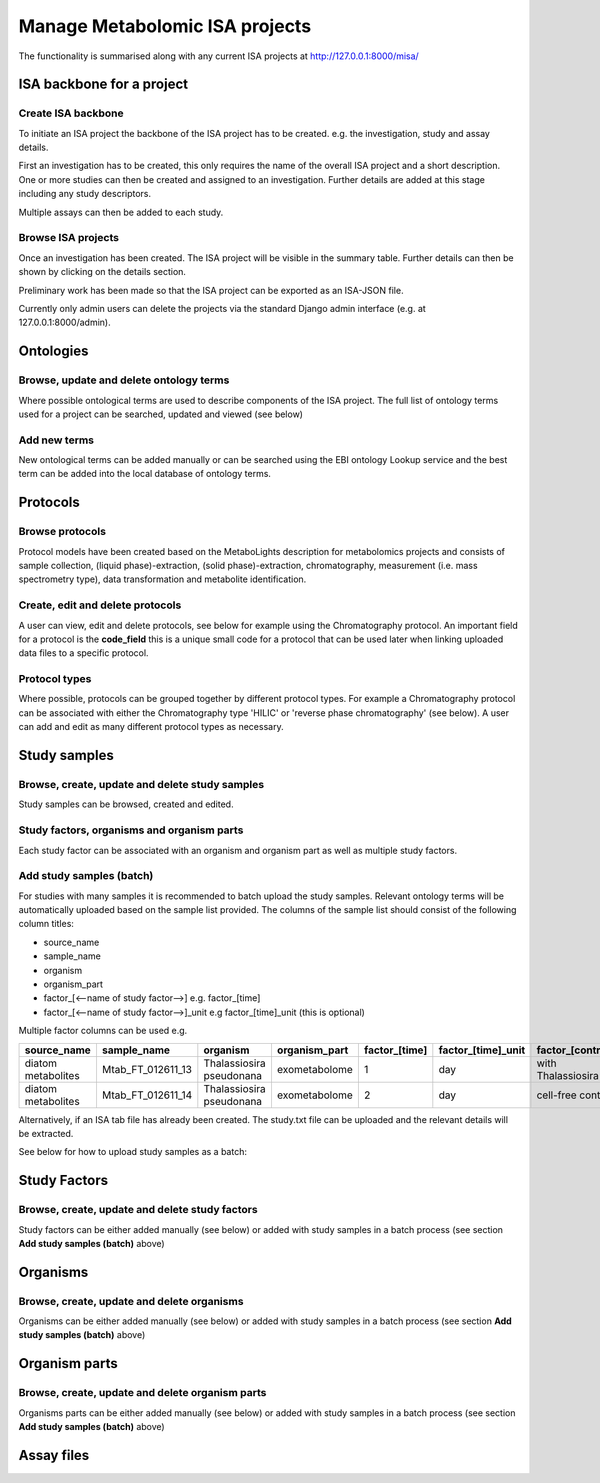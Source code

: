 .. _misa-user-docs:

Manage Metabolomic ISA projects
========================================

The functionality is summarised along with any current ISA projects at http://127.0.0.1:8000/misa/

ISA backbone for a project
''''''''''''''''''''''''''''''''''''''''''''''''''

Create ISA backbone
~~~~~~~~~~~~~~~~~~~~~~~~~~~~~~~~~~~~~~~~~~~~

To initiate an ISA project the backbone of the ISA project has to be created. e.g. the investigation, study and assay
details.

First an investigation has to be created, this only requires the name of the overall ISA project and a short description.
One or more studies can then be created and assigned to an investigation. Further details are added at this stage including
any study descriptors.

Multiple assays can then be added to each study.


.. image:: misa-create-base.png

Browse ISA projects
~~~~~~~~~~~~~~~~~~~~~~~~~~~~~~~~~~~~~~~~~~~~

Once an investigation has been created. The ISA project will be visible in the summary table. Further details can
then be shown by clicking on the details section.

Preliminary work has been made so that the ISA project can be exported as an ISA-JSON file.

Currently only admin users can delete the projects via the standard Django admin interface (e.g. at 127.0.0.1:8000/admin).

.. image:: summary-options.png



Ontologies
''''''''''''''''''''''''''''''''''''''''''''''''''


Browse, update and delete ontology terms
~~~~~~~~~~~~~~~~~~~~~~~~~~~~~~~~~~~~~~~~~~~~
Where possible ontological terms are used to describe components of the ISA project. The full list of ontology terms
used for a project can be searched, updated and viewed (see below)

.. image:: ontology1.png


Add new terms
~~~~~~~~~~~~~~~~~~~~~~~~~~~~~~~~~~~~~~~~~~~~
New ontological terms can be added manually or can be searched using the EBI ontology Lookup service and the best
term can be added into the local database of ontology terms.

.. image:: ontology2.png


Protocols
''''''''''''''''''''''''''''''''''''''''''''''''''

Browse protocols
~~~~~~~~~~~~~~~~~~~~~~~~~~~~~~~~~~~~~~~~~~~~

Protocol models have been created based on the MetaboLights description for metabolomics projects and consists
of sample collection, (liquid phase)-extraction, (solid phase)-extraction, chromatography,
measurement (i.e. mass spectrometry type), data transformation and metabolite identification.

.. image:: protocol1.png

Create, edit and delete protocols
~~~~~~~~~~~~~~~~~~~~~~~~~~~~~~~~~~~~~~~~~~~~

A user can view, edit and delete protocols, see below for example using the Chromatography protocol. An important
field for a protocol is the **code_field** this is a unique small code for a protocol that can be used later when linking
uploaded data files to a specific protocol.


.. image:: protocol2.png

Protocol types
~~~~~~~~~~~~~~~~~~~~~~~~~~~~~~~~~~~~~~~~~~~~

Where possible, protocols can be grouped together by different protocol types. For example a Chromatography protocol
can be associated with either the Chromatography type 'HILIC' or 'reverse phase chromatography' (see below). A user can add and edit as many different
protocol types as necessary.

.. image:: protocol3.png




Study samples
''''''''''''''''''''''''''''''''''''''''''''''''''
Browse, create, update and delete study samples
~~~~~~~~~~~~~~~~~~~~~~~~~~~~~~~~~~~~~~~~~~~~
Study samples can be browsed, created and edited.

.. image:: study-sample1.png

Study factors, organisms and organism parts
~~~~~~~~~~~~~~~~~~~~~~~~~~~~~~~~~~~~~~~~~~~~
Each study factor can be associated with an organism and organism part as well as multiple study factors.

.. image:: study-sample2.png


Add study samples (batch)
~~~~~~~~~~~~~~~~~~~~~~~~~~~~~~~~~~~~~~~~~~~~
For studies with many samples it is recommended to batch upload the study samples. Relevant ontology terms will be
automatically uploaded based on the sample list provided. The columns of the sample list should consist of the
following column titles:

- \source_name
- \sample_name
- \organism
- \organism_part
- \factor_[<--name of study factor-->] e.g. \factor_[time]
- \factor_[<--name of study factor-->]_unit e.g \factor_[time]_unit (this is optional)

Multiple factor columns can be used
e.g.

+----------------------+---------------------+---------------------------+----------------+----------------+---------------------+--------------------+
| \source_name         | \sample_name        | \organism                 | \organism_part | \factor_[time] | \factor_[time]_unit | \factor_[control]  |
+======================+=====================+===========================+================+================+=====================+====================+
| diatom metabolites   |  Mtab_FT_012611_13  |  Thalassiosira pseudonana | exometabolome  | 1              | day                 | with Thalassiosira |
+----------------------+---------------------+---------------------------+----------------+----------------+---------------------+--------------------+
| diatom metabolites   |  Mtab_FT_012611_14  |  Thalassiosira pseudonana | exometabolome  | 2              | day                 | cell-free control  |
+----------------------+---------------------+---------------------------+----------------+----------------+---------------------+--------------------+

Alternatively, if an ISA tab file has already been created. The study.txt file can be uploaded and the relevant details
will be extracted.

See below for how to upload study samples as a batch:


.. image:: study-sample3.png


Study Factors
''''''''''''''''''''''''''''''''''''''''''''''''''
Browse, create, update and delete study factors
~~~~~~~~~~~~~~~~~~~~~~~~~~~~~~~~~~~~~~~~~~~~~~~~~~~~~~~~~~~~~~~~~~~~~~~~~~~~~~~~~~~~~~~~

Study factors can be either added manually (see below) or added with study samples in a batch process (see section
**Add study samples (batch)** above)

.. image:: study-factor1.png


Organisms
''''''''''''''''''''''''''''''''''''''''''''''''''
Browse, create, update and delete organisms
~~~~~~~~~~~~~~~~~~~~~~~~~~~~~~~~~~~~~~~~~~~~~~~~~~~~~~~~~~~~~~~~~~~~~~~~~~~~~~~~~~~~~~~~
Organisms can be either added manually (see below) or added with study samples in a batch process (see section
**Add study samples (batch)** above)


Organism parts
''''''''''''''''''''''''''''''''''''''''''''''''''
Browse, create, update and delete organism parts
~~~~~~~~~~~~~~~~~~~~~~~~~~~~~~~~~~~~~~~~~~~~~~~~~~~~~~~~~~~~~~~~~~~~~~~~~~~~~~~~~~~~~~~~
Organisms parts can be either added manually (see below) or added with study samples in a batch process (see section
**Add study samples (batch)** above)



Assay files
''''''''''''''''''''''''''''''''''''''''''''''''''






